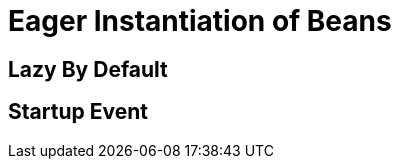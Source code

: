 [id="eager-instantiation-of-beans_{context}"]
= Eager Instantiation of Beans

[id="lazy_{context}" id="lazy_by_default"]
== Lazy By Default
:context: lazy_by_default

[id="startup-event_{context}"]
== Startup Event
:context: startup-event